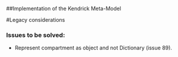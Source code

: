 ##Implementation of the Kendrick Meta-Model


#Legacy considerations
*** Issues to be solved:
- Represent compartment as object and not Dictionary (issue 89).
